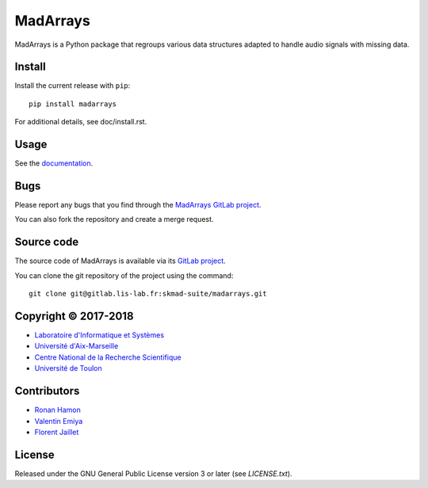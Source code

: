 MadArrays
=========

MadArrays is a Python package that regroups various data structures adapted to
handle audio signals with missing data.

Install
-------

Install the current release with ``pip``::

    pip install madarrays

For additional details, see doc/install.rst.

Usage
-----

See the `documentation <http://skmad-suite.pages.lis-lab.fr/madarrays/>`_.

Bugs
----

Please report any bugs that you find through the `MadArrays GitLab project
<https://gitlab.lis-lab.fr/skmad-suite/madarrays/issues>`_.

You can also fork the repository and create a merge request.

Source code
-----------

The source code of MadArrays is available via its `GitLab project
<https://gitlab.lis-lab.fr/skmad-suite/madarrays>`_.

You can clone the git repository of the project using the command::

    git clone git@gitlab.lis-lab.fr:skmad-suite/madarrays.git

Copyright © 2017-2018
---------------------

* `Laboratoire d'Informatique et Systèmes <http://www.lis-lab.fr/>`_
* `Université d'Aix-Marseille <http://www.univ-amu.fr/>`_
* `Centre National de la Recherche Scientifique <http://www.cnrs.fr/>`_
* `Université de Toulon <http://www.univ-tln.fr/>`_

Contributors
------------

* `Ronan Hamon <mailto:ronan.hamon@lis-lab.fr>`_
* `Valentin Emiya <mailto:valentin.emiya@lis-lab.fr>`_
* `Florent Jaillet <mailto:florent.jaillet@lis-lab.fr>`_

License
-------

Released under the GNU General Public License version 3 or later
(see `LICENSE.txt`).
